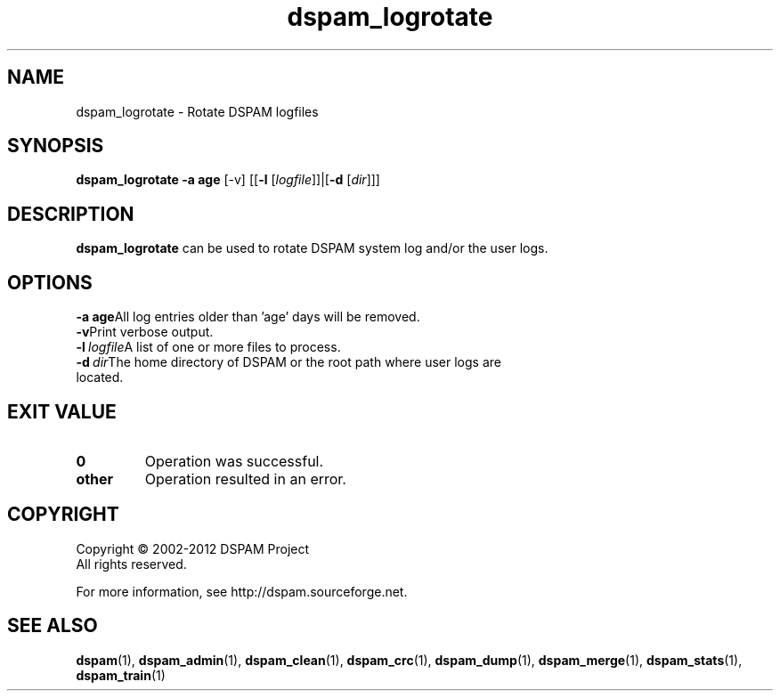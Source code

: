 .\" $Id: dspam_logrotate.1,v 1.3 2011/06/28 00:13:48 sbajic Exp $
.\"  -*- nroff -*-
.\"
.\" dspam_logrotate3.9
.\"
.\" Authors:	Stevan Bajic <stevan@bajic.ch>
.\"
.\" Copyright (C) 2002-2012 DSPAM Project
.\" All rights reserved
.\"
.TH dspam_logrotate 1  "Apr 17, 2010" "DSPAM" "DSPAM"

.SH NAME
dspam_logrotate \- Rotate DSPAM logfiles

.SH SYNOPSIS
.na
.B dspam_logrotate
.B \-a age \c
[\-v]\ [[\c
.B \-l \c
[\c
.I logfile\c
]]|[\c
.B \-d \c
[\c
.I dir\c
]]]

.ad
.SH DESCRIPTION 
.LP
.B dspam_logrotate
can be used to rotate DSPAM system log and/or the user logs. 

.SH OPTIONS
.LP

.ne 3
.TP
.BI \-a\ age\c
All log entries older than 'age' days will be removed.

.ne 3
.TP
.BI \-v\c
Print verbose output.

.ne 3
.TP
.BI \-l \ logfile\c
A list of one or more files to process.

.ne 3
.TP
.BI \-d \ dir\c
The home directory of DSPAM or the root path where user logs are located.

.SH EXIT VALUE
.LP
.ne 3
.PD 0
.TP
.B 0
Operation was successful.
.ne 3
.TP
.B other
Operation resulted in an error. 
.PD

.SH COPYRIGHT
Copyright \(co 2002\-2012 DSPAM Project
.br
All rights reserved.
.br

For more information, see http://dspam.sourceforge.net.

.SH SEE ALSO
.BR dspam (1),
.BR dspam_admin (1),
.BR dspam_clean (1),
.BR dspam_crc (1),
.BR dspam_dump (1),
.BR dspam_merge (1),
.BR dspam_stats (1),
.BR dspam_train (1)
